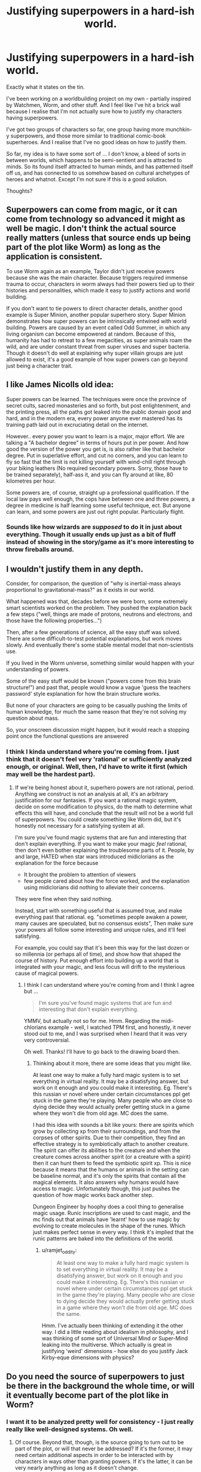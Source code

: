 #+TITLE: Justifying superpowers in a hard-ish world.

* Justifying superpowers in a hard-ish world.
:PROPERTIES:
:Author: ramjet_oddity
:Score: 3
:DateUnix: 1587105301.0
:DateShort: 2020-Apr-17
:END:
Exactly what it states on the tin.

I've been working on a worldbuilding project on my own - partially inspired by Watchmen, Worm, and other stuff. And I feel like I've hit a brick wall because I realise that I'm not actually sure how to justify my characters having superpowers.

I've got two groups of characters so far, one group having more munchkin-y superpowers, and those more similar to traditional comic-book superheroes. And I realise that I've no good ideas on how to justify them.

So far, my idea is to have some sort of ... I don't know, a bleed of sorts in between worlds, which happens to be semi-sentient and is attracted to minds. So its found itself attracted to human minds, and has patterned itself off us, and has connected to us somehow based on cultural archetypes of heroes and whatnot. Except I'm not sure if this is a good solution.

Thoughts?


** Superpowers can come from magic, or it can come from technology so advanced it might as well be magic. I don't think the actual source really matters (unless that source ends up being part of the plot like Worm) as long as the application is consistent.

To use Worm again as an example, Taylor didn't just receive powers because she was the main character. Because triggers required immense trauma to occur, characters in worm always had their powers tied up to their histories and personalities, which made it easy to justify actions and world building.

If you don't want to tie powers to direct character details, another good example is Super Minion, another popular superhero story. Super Minion demonstrates how super powers can be intrinsically entwined with world building. Powers are caused by an event called Odd Summer, in which any living organism can become empowered at random. Because of this, humanity has had to retreat to a few megacities, as super animals roam the wild, and are under constant threat from super viruses and super bacteria. Though it doesn't do well at explaining why super villain groups are just allowed to exist, it's a good example of how super powers can go beyond just being a character trait.
:PROPERTIES:
:Author: sohois
:Score: 14
:DateUnix: 1587130563.0
:DateShort: 2020-Apr-17
:END:


** I like James Nicolls old idea:

Super powers can be learned. The techniques were once the province of secret cults, sacred monasteries and so forth, but post enlightenment, and the printing press, all the paths got leaked into the public domain good and hard, and in the modern era, every power anyone ever mastered has its training path laid out in excruciating detail on the internet.

However.. every power you want to learn is a major, major effort. We are talking a "A bachelor degree" in terms of hours put in per power. And how good the version of the power you get is, is also rather like that bachelor degree. Put in superlative effort, and cut no corners, and you can learn to fly so fast that the limit is not killing yourself with wind-chill right through your biking leathers (No required secondary powers. Sorry, those have to be trained separately), half-ass it, and you can fly around at like, 80 kilometres per hour.

Some powers are, of course, straight up a professional qualification. If the local law pays well enough, the cops have between one and three powers, a degree in medicine is half learning some useful technique, ect. But anyone can learn, and some powers are just out right popular. Particularly flight.
:PROPERTIES:
:Author: Izeinwinter
:Score: 9
:DateUnix: 1587138158.0
:DateShort: 2020-Apr-17
:END:

*** Sounds like how wizards are /supposed/ to do it in just about everything. Though it usually ends up just as a bit of fluff instead of showing in the story/game as it's more interesting to throw fireballs around.
:PROPERTIES:
:Author: kaukamieli
:Score: 3
:DateUnix: 1587473414.0
:DateShort: 2020-Apr-21
:END:


** I wouldn't justify them in any depth.

Consider, for comparison, the question of "why is inertial-mass always proportional to gravitational-mass?" as it exists in our world.

What happened was that, decades before we were born, some extremely smart scientists worked on the problem. They pushed the explanation back a few steps ("well, things are made of protons, neutrons and electrons, and those have the following properties...")

Then, after a few generations of science, all the easy stuff was solved. There are some difficult-to-test potential explanations, but work moves slowly. And eventually there's some stable mental model that non-scientists use.

If you lived in the Worm universe, something similar would happen with your understanding of powers.

Some of the easy stuff would be known ("powers come from this brain structure!") and past that, people would know a vague 'guess the teachers password' style explanation for how the brain structure works.

But none of your characters are going to be casually pushing the limits of human knowledge, for much the same reason that they're not solving my question about mass.

So, your onscreen discussion might happen, but it would reach a stopping point once the functional questions are answered
:PROPERTIES:
:Author: best_cat
:Score: 6
:DateUnix: 1587143504.0
:DateShort: 2020-Apr-17
:END:

*** I think I kinda understand where you're coming from. I just think that it doesn't feel very 'rational' or sufficiently analyzed enough, or original. Well, then, I'd have to write it first (which may well be the hardest part).
:PROPERTIES:
:Author: ramjet_oddity
:Score: 1
:DateUnix: 1587189497.0
:DateShort: 2020-Apr-18
:END:

**** If we're being honest about it, superhero powers are not rational, period. Anything we construct is not an analysis at all, it's an arbitrary justification for our fantasies. If you want a rational magic system, decide on some modification to physics, do the math to determine what effects this will have, and conclude that the result will not be a world full of superpowers. You could create something like Worm did, but it's honestly not necessary for a satisfying system at all.

I'm sure you've found magic systems that are fun and interesting that don't explain everything. If you want to make your magic /feel/ rational, then don't even bother explaining the troublesome parts of it. People, by and large, HATED when star wars introduced midiclorians as the explanation for the force because

- It brought the problem to attention of viewers
- few people cared about how the force worked, and the explanation using midiclorians did nothing to alleviate their concerns.

They were fine when they said nothing.

Instead, start with something useful that is assumed true, and make everything past that rational. eg. "sometimes people awaken a power, many causes are speculated, but no consensus exists", Then make sure your powers all follow some interesting and unique rules, and it'll feel satisfying.

For example, you could say that it's been this way for the last dozen or so millennia (or perhaps all of time), and show how that shaped the course of history. Put enough effort into building up a world that is integrated with your magic, and less focus will drift to the mysterious cause of magical powers.
:PROPERTIES:
:Author: causalchain
:Score: 3
:DateUnix: 1587285711.0
:DateShort: 2020-Apr-19
:END:

***** I think I can understand where you're coming from and I think I agree but ...

#+begin_quote
  I'm sure you've found magic systems that are fun and interesting that don't explain everything.
#+end_quote

YMMV, but actually not so for me. Hmm. Regarding the midi-chlorians example - well, I watched TPM first, and honestly, it never stood out to me, and I was surprised when I heard that it was very very controversial.

Oh well. Thanks! I'll have to go back to the drawing board then.
:PROPERTIES:
:Author: ramjet_oddity
:Score: 2
:DateUnix: 1587343918.0
:DateShort: 2020-Apr-20
:END:

****** Thinking about it more, there are some ideas that you might like.

At least one way to make a fully hard magic system is to set everything in virtual reality. It may be a disatisfying answer, but work on it enough and you could make it interesting. Eg. There's this russian vr novel where under certain circumstances ppl get stuck in the game they're playing. Many people who are close to dying decide they would actually prefer getting stuck in a game where they won't die from old age. MC does the same.

I had this idea with sounds a bit like yours: there are spirits which grow by collecting xp from their surroundings, and from the corpses of other spirits. Due to their competition, they find an effective strategy is to symbiotically attach to another creature. The spirit can offer its abilities to the creature and when the creature comes across another spirit (or a creature with a spirit) then it can hunt them to feed the symbiotic spirit xp. This is nice because it means that the humans or animals in the setting can be baseline normal, and it's only the spirits that contain all the magical elements. It also answers why humans would have access to magic. Unfortunately though, this just pushes the question of how magic works back another step.

Dungeon Engineer by hoophy does a cool thing to generalise magic usage. Runic inscriptions are used to cast magic, and the mc finds out that animals have 'learnt' how to use magic by evolving to create molecules in the shape of the runes. Which just makes perfect sense in every way. I think it's implied that the runic patterns are baked into the definitions of the world.
:PROPERTIES:
:Author: causalchain
:Score: 3
:DateUnix: 1587483710.0
:DateShort: 2020-Apr-21
:END:

******* u/ramjet_oddity:
#+begin_quote
  At least one way to make a fully hard magic system is to set everything in virtual reality. It may be a disatisfying answer, but work on it enough and you could make it interesting. Eg. There's this russian vr novel where under certain circumstances ppl get stuck in the game they're playing. Many people who are close to dying decide they would actually prefer getting stuck in a game where they won't die from old age. MC does the same.
#+end_quote

Hmm. I've actually been thinking of extending it the other way. I did a little reading about idealism in philosophy, and I was thinking of some sort of Universal Mind or Super-Mind leaking into the multiverse. Which actually is great in justifying 'weird' dimensions - how else do you justify Jack Kirby-eque dimensions with physics?
:PROPERTIES:
:Author: ramjet_oddity
:Score: 2
:DateUnix: 1587519786.0
:DateShort: 2020-Apr-22
:END:


** Do you need the source of superpowers to just be there in the background the whole time, or will it eventually become part of the plot like in Worm?
:PROPERTIES:
:Author: Geminii27
:Score: 3
:DateUnix: 1587135479.0
:DateShort: 2020-Apr-17
:END:

*** I want it to be analyzed pretty well for consistency - I just really really like well-designed systems. Oh well.
:PROPERTIES:
:Author: ramjet_oddity
:Score: 1
:DateUnix: 1587189658.0
:DateShort: 2020-Apr-18
:END:

**** Of course. Beyond that, though, is the source going to turn out to be part of the plot, or will that never be addressed? If it's the former, it may need certain additional aspects in order to be interacted with by characters in ways other than granting powers. If it's the latter, it can be very nearly anything as long as it doesn't change.
:PROPERTIES:
:Author: Geminii27
:Score: 4
:DateUnix: 1587202031.0
:DateShort: 2020-Apr-18
:END:


** u/serge_cell:
#+begin_quote
  between worlds, which happens to be semi-sentient and is attracted to minds.
#+end_quote

That is Worm.

Why not make them dark matter or string theory extradimensional robots built by ancients which activated by DNA password. Which some humans accidentally got by viral transduction.
:PROPERTIES:
:Author: serge_cell
:Score: 2
:DateUnix: 1587188820.0
:DateShort: 2020-Apr-18
:END:

*** Hmm. I was thinking of it is much more random than Worm is, and more ... I suppose neutral.
:PROPERTIES:
:Author: ramjet_oddity
:Score: 2
:DateUnix: 1587189385.0
:DateShort: 2020-Apr-18
:END:


** It's a solution someone else used as well The Inheritors

You could always make it on purpose. What if a group was kidnapping people and doing something to their brains and dumping them to watch the results? Maybe one of your groups is getting a chip, and the other is getting a gene spliced chunk of brain?
:PROPERTIES:
:Author: TaltosDreamer
:Score: 0
:DateUnix: 1587111892.0
:DateShort: 2020-Apr-17
:END:

*** Hmm. Well, then, that's an interesting concept to think about.

Side note, I was looking through Unsong recently and was thinking about placebomantic magic, and I suppose it could work in here - just convince the worldwide Genius Loci that it works, and then it does.
:PROPERTIES:
:Author: ramjet_oddity
:Score: 1
:DateUnix: 1587125824.0
:DateShort: 2020-Apr-17
:END:
